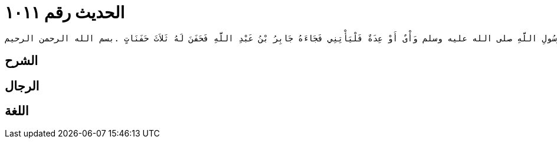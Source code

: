 
= الحديث رقم ١٠١١

[quote.hadith]
----
حَدَّثَنِي عَنْ مَالِكٍ، عَنْ رَبِيعَةَ بْنِ أَبِي عَبْدِ الرَّحْمَنِ، أَنَّهُ قَالَ قَدِمَ عَلَى أَبِي بَكْرٍ الصِّدِّيقِ مَالٌ مِنَ الْبَحْرَيْنِ فَقَالَ مَنْ كَانَ لَهُ عِنْدَ رَسُولِ اللَّهِ صلى الله عليه وسلم وَأْىٌ أَوْ عِدَةٌ فَلْيَأْتِنِي فَجَاءَهُ جَابِرُ بْنُ عَبْدِ اللَّهِ فَحَفَنَ لَهُ ثَلاَثَ حَفَنَاتٍ ‏.‏بسم الله الرحمن الرحيم
----

== الشرح

== الرجال

== اللغة
    